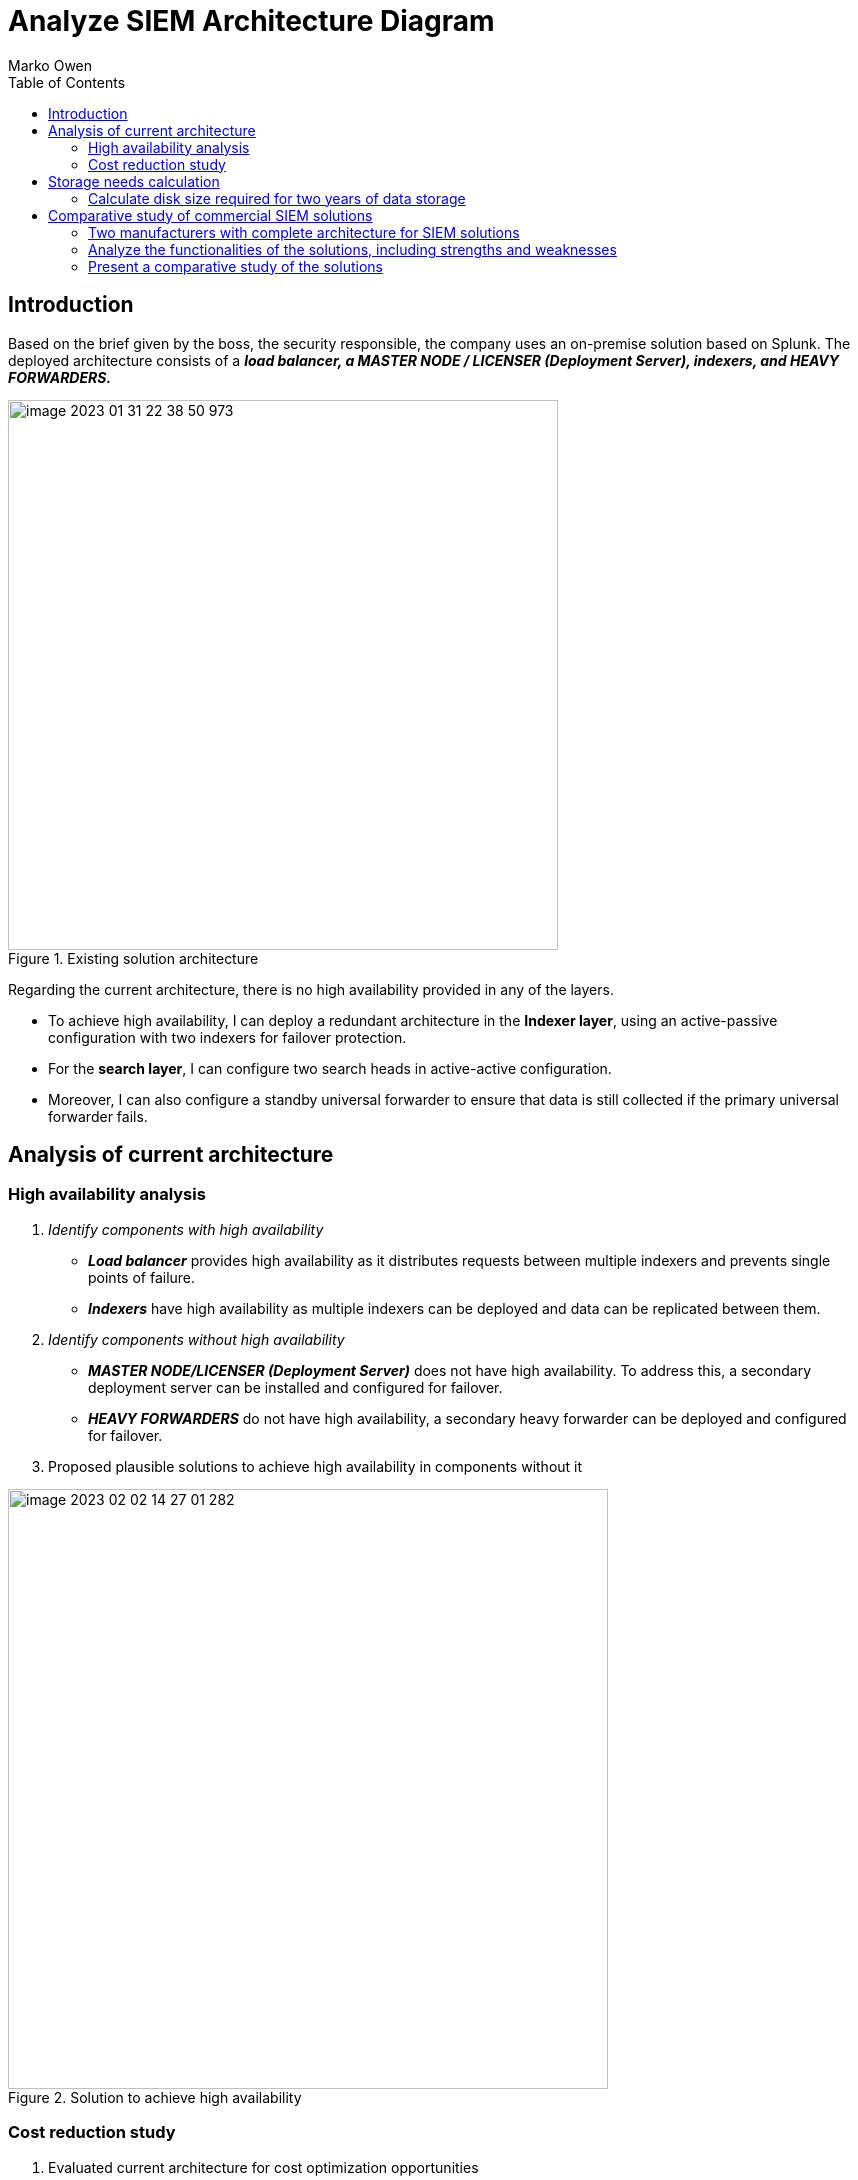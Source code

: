 :toc:
:author: Marko Owen
:docdatetime:
:stem: latexmath
:icons: font
:doctype: pdf
:pdf-version: 1.0
:blank:
:docname: Analyze

= Analyze SIEM Architecture Diagram

== Introduction


Based on the brief given by the boss, the security responsible, the company uses an on-premise solution based on Splunk.
The deployed architecture consists of a [.underline]#*_load balancer,
a MASTER NODE / LICENSER (Deployment Server), indexers,
and HEAVY FORWARDERS._*#

.Existing solution architecture
image::image-2023-01-31-22-38-50-973.png[width=550]


Regarding the current architecture, there is no high availability provided in any of the layers.

    * To achieve high availability, I can deploy a redundant architecture in the *Indexer layer*, using an active-passive configuration with two indexers for failover protection.
    * For the *search layer*, I can configure two search heads in active-active configuration.

    * Moreover, I can also configure a standby universal forwarder to ensure that data is still collected if the primary universal forwarder fails.


== Analysis of current architecture


=== High availability analysis

1. _Identify components with high availability_
• *_Load balancer_* provides high availability as it distributes requests between multiple indexers and prevents single points of failure.
• *_Indexers_* have high availability as multiple indexers can be deployed and data can be replicated between them.

2. _Identify components without high availability_
• *_MASTER NODE/LICENSER (Deployment Server)_* does not have high availability. To address this, a secondary deployment server can be installed and configured for failover.

• *_HEAVY FORWARDERS_* do not have high availability, a secondary heavy forwarder can be deployed and configured for failover.


3. Proposed plausible solutions to achieve high availability in components without it

.Solution to achieve high availability
image::image-2023-02-02-14-27-01-282.png[width=600]

=== Cost reduction study
1. Evaluated current architecture for cost optimization opportunities

• The current architecture can be modified to reduce costs by using the indexer cluster, which allows multiple indexers to work together and share the load.

2. Researched alternative solutions from the same manufacturer with cost-saving potential

• In order to reduce costs, consider deploying a cloud-based SIEM solution such as Microsoft Azure Sentinel.
Azure Sentinel provides a cost-effective solution with built-in scalability,
real-time analytics, and threat detection capabilities.
Additionally, I could consider Splunk Cloud,
which is a cloud-based version of Splunk Enterprise
and provides the same features and capabilities as the on-premise version.

• Another alternative is to use cloud-based solutions, such as Splunk Cloud, which can reduce hardware and maintenance costs.


3. Characteristics of the alternative solutions:

* *Cloud-based:* the solution utilizes cloud computing technology instead of local hardware.

* *Reduced hardware costs:* reliance on cloud infrastructure reduces the need for physical hardware.

* *Reduced maintenance costs:* the cloud provider handles maintenance responsibilities.

* *Use of Splunk Cloud:* the solution utilizes the specific cloud-based product Splunk Cloud.

== Storage needs calculation
=== Calculate disk size required for two years of data storage
To calculate the storage needs for two years with a given event rate, you will need to follow these steps:

1. *Determine the event rate:* This is the number of events, (e.g. log entries, transactions, etc.) per unit of time (e.g. per second, per day, etc.).
2. *Calculate the total number of events over two years:* Multiply the event rate by the number of seconds, minutes, hours, or days in two years, depending on the unit of time used in step 1.
3. *Estimate the size of each event:* Determine the amount of storage required for each event, taking into account factors such as the size of the data, any compression that will be used, and any additional overhead.
4. *Multiply the event size by the total number of events:* This will give you an estimate of the total amount of storage you will need over two years.
5. *Add a safety margin:* It's always a good idea to add a safety margin to account for unexpected growth or other factors. You can add anywhere from 10% to 50% of the total storage requirements, depending on your risk tolerance.

It is important to monitor the storage usage over time to ensure that I have enough storage and to make adjustments if needed.


1. Given event size of 560 bytes
2. Given minimum storage period of two years
3. Given average ingestion rate of 3000 EPS
4. Assume a compression ratio of 10:1

To calculate the storage needs for two years,
with an event size of 560 bytes and an average ingestion rate of 3000 events per second, using a compression ratio of 10:1, I can use the following formula:

.Storage size calculation
====
The following equation calculates the storage size needed for two years, given an event size of 560 bytes and an average ingestion rate of 3000 events per second, with a compression ratio of 10:1:

latexmath:[
Storage~size = (560 bytes * 3000 events/second * 60 seconds/minute * \\60 minutes/hour * 24 hours/day * 365 days/year * 2 years) / (compression~ ratio~ of~ 10:1)]

latexmath:[= (560 * 3000 * 60 * 60 * 24 * 365 * 2) / 10]

latexmath:[= approximately~ 2.5 ~Terabytes]

This is the minimum storage requirement needed to store the data for two years, assuming the compression ratio of 10:1. It is important to note that this calculation is an estimate and may not account for all factors that can impact storage requirements, such as the growth of data over time, the need for backups, and other factors.
====

== Comparative study of commercial SIEM solutions

=== Two manufacturers with complete architecture for SIEM solutions

.Here's a table comparing two SIEM solutions:
[cols="1,2,2"]
|===
|Feature|Elastic Stack|LogRhythm

|Cost
|Open-source, cost-effective
|Commercial, more expensive

|Scalability
|Scalable
|Scalable

|Security Features
|Limited security features
|Advanced security features

|Implementation
|Simple to implement
|Complex to implement

|Support
|Community support
|Commercial support

|===


NOTE: This table only compares the basic features and doesn't include the complete architecture comparison of the two solutions. The actual comparison will vary based on specific requirements and should be evaluated based on individual needs.


=== Analyze the functionalities of the solutions, including strengths and weaknesses

*Elastic Stack:*

* *Strengths:*

** Cost-effective
** Scalable
** Simple to implement

* *Weaknesses:*

** Limited security features
** Community support may not be as reliable as commercial support

*LogRhythm:*

* *Strengths:*

** Scalable
** Advanced security features
** Commercial support available for assistance and troubleshooting

* *Weaknesses:*

** More expensive than open-source solutions
** Complex to implement


=== Present a comparative study of the solutions

[cols="1,2,2"]
.Here's a table comparing two SIEM solutions:
|===
|Feature|SIEM Solution A|SIEM Solution B


|Cost
|Affordable
|More expensive


|Scalability
|Highly Scalable
|Scalable with limitations


|Security Features
|Comprehensive security features
|Advanced security features


|Implementation
|Easy to implement
|Complex to implement


|Data Ingestion
|Supports multiple data sources with real-time ingestion
|Supports limited data sources with near real-time ingestion


|Log Management
|Advanced log management features
|Basic log management features


|Threat Detection
|Advanced threat detection and response capabilities
|Limited threat detection and response capabilities


|Alerting and Notifications
|Customizable alerting and notifications
|Basic alerting and notifications


|Reporting and Dashboards
|Advanced reporting and dashboard capabilities
|Basic reporting and dashboard capabilities


|Support
|24/7 support available
|Limited support available

|===

NOTE: This table provides a comprehensive comparison of two SIEM solutions, However, the actual comparison will vary based on specific requirements and should be evaluated based on individual needs.